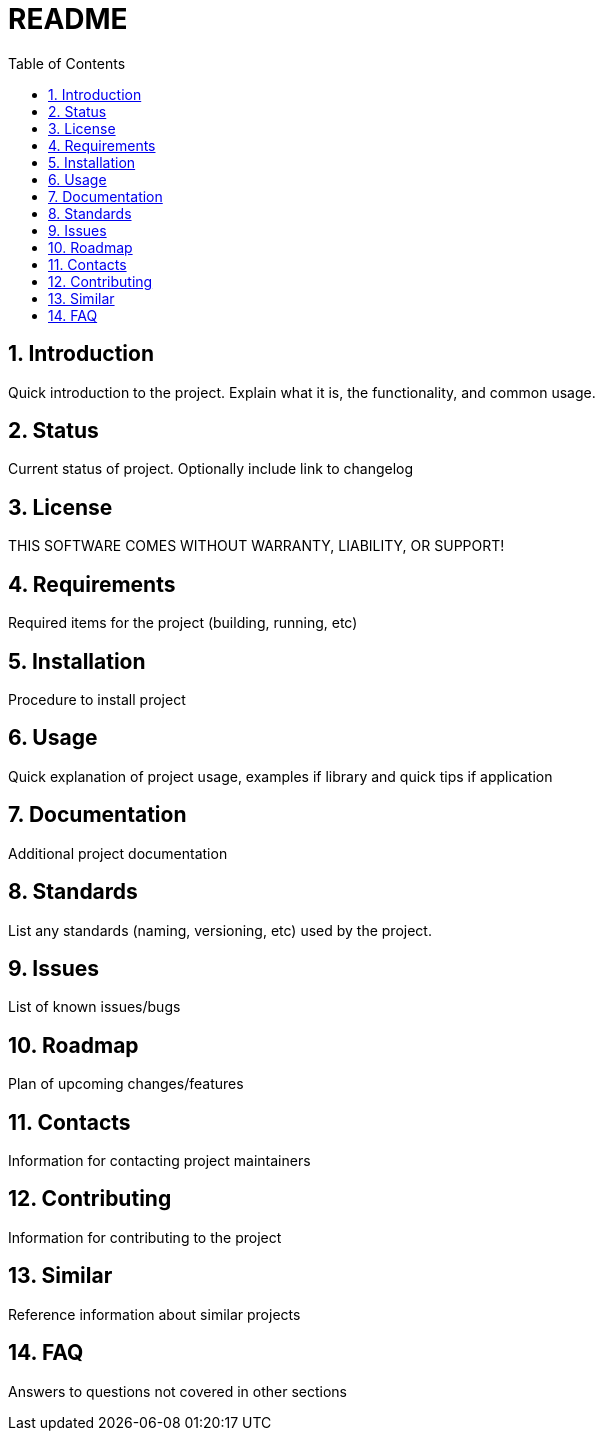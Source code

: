 = README
:toc:                left
:toc-title:          Table of Contents
:toclevels:          2
:numbered:
:icons:              font
:listing-caption:
:source-highlighter: highlightjs

== Introduction
Quick introduction to the project. Explain what it is, the functionality, and common usage.

== Status
Current status of project. Optionally include link to changelog

== License
THIS SOFTWARE COMES WITHOUT WARRANTY, LIABILITY, OR SUPPORT!

== Requirements
Required items for the project (building, running, etc)

== Installation
Procedure to install project

== Usage
Quick explanation of project usage, examples if library and quick tips if application

== Documentation
Additional project documentation

== Standards
List any standards (naming, versioning, etc) used by the project.

== Issues
List of known issues/bugs

== Roadmap
Plan of upcoming changes/features

== Contacts
Information for contacting project maintainers

== Contributing
Information for contributing to the project

== Similar
Reference information about similar projects

== FAQ
Answers to questions not covered in other sections
